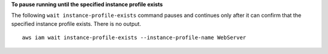 **To pause running until the specified instance profile exists**

The following ``wait instance-profile-exists`` command pauses and continues only after it can confirm that the specified instance profile exists. There is no output. ::

  aws iam wait instance-profile-exists --instance-profile-name WebServer
